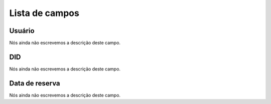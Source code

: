.. _didUse-menu-list:

***************
Lista de campos
***************



.. _didUse-id_user:

Usuário
""""""""

| Nós ainda não escrevemos a descrição deste campo.




.. _didUse-id_did:

DID
"""

| Nós ainda não escrevemos a descrição deste campo.




.. _didUse-reservationdate:

Data de reserva
"""""""""""""""

| Nós ainda não escrevemos a descrição deste campo.



